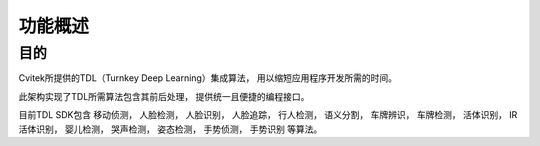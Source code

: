 .. vim: syntax=rst

功能概述
======================

目的
----------------------

Cvitek所提供的TDL（Turnkey Deep Learning）集成算法，
用以缩短应用程序开发所需的时间。

此架构实现了TDL所需算法包含其前后处理，
提供统一且便捷的编程接口。

目前TDL SDK包含
移动侦测，
人脸检测，
人脸识别，
人脸追踪，
行人检测，
语义分割，
车牌辨识，
车牌检测，
活体识别，
IR活体识别，
婴儿检测，
哭声检测，
姿态检测，
手势侦测，
手势识别
等算法。
